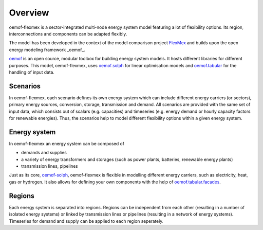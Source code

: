 .. _overview_label:

~~~~~~~~
Overview
~~~~~~~~

oemof-flexmex is a sector-integrated multi-node energy system model featuring a lot of flexibility options.
Its region, interconnections and components can be adapted flexibly.

The model has been developed in the context of the model comparison project
`FlexMex <https://reiner-lemoine-institut.de/en/flexmex/>`_ and builds upon the open energy modeling
framework _oemof_.

`oemof <https://oemof.org>`_ is an open source, modular toolbox for building energy system models.
It hosts different libraries for different purposes. This model, oemof-flexmex, uses
`oemof.solph <https://oemof-solph.readthedocs.io>`_ for linear optimisation models and
`oemof.tabular <https://oemof-tabular.readthedocs.io>`_ for the handling of input data.


Scenarios
=========

In oemof-flexmex, each scenario defines its own energy system
which can include different energy carriers (or sectors), primary energy sources, conversion, storage, transmission and demand.
All scenarios are provided with the same set of input data, which consists out of scalars (e.g. capacities) and timeseries
(e.g. energy demand or hourly capacity factors for renewable energies).
Thus, the scenarios help to model different flexibility options within a given energy system.


Energy system
=============

In oemof-flexmex an energy system can be composed of

* demands and supplies
* a variety of energy transformers and storages (such as power plants, batteries, renewable energy plants)
* transmission lines, pipelines

Just as its core, `oemof-solph <https://oemof-solph.readthedocs.io/>`_, oemof-flexmex is flexible in modelling
different energy carriers, such as electricity, heat, gas or hydrogen.
It also allows for defining your own components with
the help of `oemof.tabular.facades <https://oemof-tabular.readthedocs.io/en/latest/tutorials/facade-usage.html>`_.


Regions
=======

Each energy system is separated into regions.
Regions can be independent from each other (resulting in a number of isolated energy systems) or linked by transmission lines or pipelines (resulting in a network of energy systems).
Timeseries for demand and supply can be applied to each region seperately.

.. Could regions be seen more general (with different timeseries to model the same energy system in different years)? Would extend the application field.
